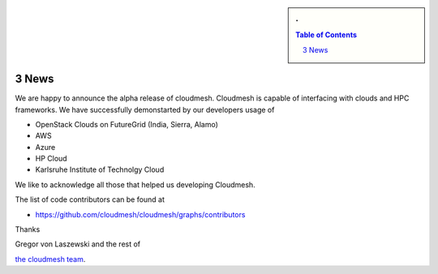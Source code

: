 .. sectnum::
   :start: 3


.. sidebar:: 
   . 

  .. contents:: Table of Contents
     :depth: 5

..
 
News
======================================================================

We are happy to announce the alpha release of cloudmesh. Cloudmesh is
capable of interfacing with clouds and HPC frameworks. We have
successfully demonstarted by our developers usage of

* OpenStack Clouds on FutureGrid (India, Sierra, Alamo)
* AWS
* Azure
* HP Cloud
* Karlsruhe Institute of Technolgy Cloud

We like to acknowledge all those that helped us developing Cloudmesh.

The list of code contributors can be found at

* https://github.com/cloudmesh/cloudmesh/graphs/contributors

Thanks

Gregor von Laszewski and the rest of 

`the cloudmesh team </git>`_.
